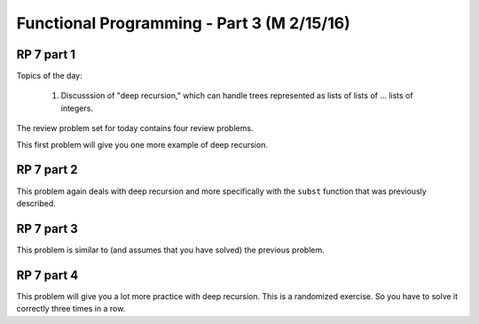 .. This file is part of the OpenDSA eTextbook project. See
.. http://algoviz.org/OpenDSA for more details.
.. Copyright (c) 2012-13 by the OpenDSA Project Contributors, and
.. distributed under an MIT open source license.

.. avmetadata:: 
   :author: David Furcy and Tom Naps

===========================================
Functional Programming - Part 3 (M 2/15/16)
===========================================

RP 7 part 1
-----------

Topics of the day:

  1. Discusssion of "deep recursion," which can handle trees
     represented as lists of lists of ... lists of integers.

The review problem set for today contains four review problems.

This first problem will give you one more example of deep recursion.

.. avembed:: Exercises/PL/RP7part1.html ka

RP 7 part 2
-----------

This problem again deals with deep recursion and more specifically with the
``subst`` function that was previously described.

.. avembed:: Exercises/PL/RP7part2.html ka


RP 7 part 3
-----------

This problem is similar to (and assumes that you have solved) the
previous problem.

.. avembed:: Exercises/PL/RP7part3.html ka

RP 7 part 4
-----------

This problem will give you a lot more practice with deep
recursion. This is a randomized exercise. So you have to solve it
correctly three times in a row.

.. avembed:: Exercises/PL/RP7part4.html ka
